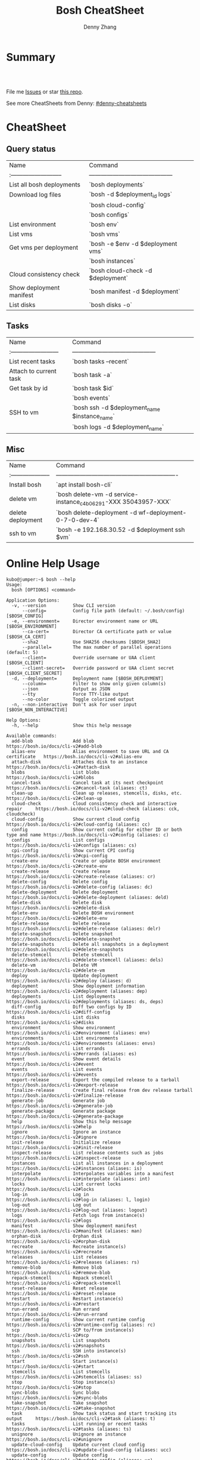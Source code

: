 * org-mode configuration                                           :noexport:
#+STARTUP: overview customtime noalign logdone hidestars
#+TITLE:  Bosh CheatSheet
#+DESCRIPTION: 
#+KEYWORDS: 
#+AUTHOR: Denny Zhang
#+EMAIL:  denny@dennyzhang.com
#+TAGS: noexport(n)
#+PRIORITIES: A D C
#+OPTIONS:   H:3 num:t toc:nil \n:nil @:t ::t |:t ^:t -:t f:t *:t <:t
#+OPTIONS:   TeX:t LaTeX:nil skip:nil d:nil todo:t pri:nil tags:not-in-toc
#+EXPORT_EXCLUDE_TAGS: exclude noexport
#+SEQ_TODO: TODO HALF ASSIGN | DONE BYPASS DELEGATE CANCELED DEFERRED
#+LINK_UP:   
#+LINK_HOME: 
* Summary
#+BEGIN_HTML
<a href="https://www.linkedin.com/in/dennyzhang001"><img src="https://www.dennyzhang.com/wp-content/uploads/sns/linkedin.png" alt="linkedin" /></a>
<a href="https://boshhub.com/DennyZhang"><img src="https://www.dennyzhang.com/wp-content/uploads/sns/boshhub.png" alt="boshhub" /></a>
<a href="https://www.dennyzhang.com/slack" target="_blank" rel="nofollow"><img src="http://slack.dennyzhang.com/badge.svg" alt="slack"/></a>
<a href="https://boshhub.com/DennyZhang"><img align="right" width="200" height="183" src="https://www.dennyzhang.com/wp-content/uploads/denny/watermark/boshhub.png" /></a>

<br/><br/>

<a href="http://makeapullrequest.com" target="_blank" rel="nofollow"><img src="https://img.shields.io/badge/PRs-welcome-brightgreen.svg" alt="PRs Welcome"/></a>
#+END_HTML

File me [[https://boshhub.com/DennyZhang/cheatsheet-bosh-A4/issues][Issues]] or star [[https://boshhub.com/DennyZhang/cheatsheet-bosh-A4][this repo]].

See more CheatSheets from Denny: [[https://boshhub.com/topics/denny-cheatsheets][#denny-cheatsheets]]

* CheatSheet
** Query status

| Name                        | Command                                    |
| :-------------------------- | ------------------------------------------ |
| List all bosh deployments   | `bosh deployments`                         |
| Download log files          | `bosh -d $deployment_id logs`              |
|                             | `bosh cloud-config`                        |
|                             | `bosh configs`                             |
| List environment            | `bosh env`                                 |
| List vms                    | `bosh vms`                                 |
| Get vms per deployment      | `bosh -e $env -d $deployment vms`          |
|                             | `bosh instances`                           |
| Cloud consistency check     | `bosh cloud-check -d $deployment`          |
| Show deployment manifest    | `bosh manifest -d $deployment`             |
| List disks                  | `bosh disks -o`                            |

** Tasks

| Name                      | Command                                       |
| :------------------------ | ------------------------------------------    |
| List recent tasks         | `bosh tasks --recent`                      |
| Attach to current task    | `bosh task -a`                                |
| Get task by id            | `bosh task $id`                               |
|                           | `bosh events`                                 |
| SSH to vm                 | `bosh ssh -d $deployment_name $instance_name` |
|                           | `bosh logs -d $deployment_name`               |

** Misc

| Name                  | Command                                                        |
| :-------------------- | -------------------------------------------------------------  |
| Install bosh          | `apt install bosh-cli`                                         |
| delete vm             | `bosh delete-vm -d service-instance_c4b06291-XXX 35043957-XXX` |
| delete deployment     | `bosh delete-deployment -d wf-deployment-0-7-0-dev-4`          |
| ssh to vm             | `bosh -e 192.168.30.52 -d $deployment ssh $vm`                 |

* Online Help Usage
#+BEGIN_EXAMPLE
kubo@jumper:~$ bosh --help
Usage:
  bosh [OPTIONS] <command>

Application Options:
  -v, --version          Show CLI version
      --config=          Config file path (default: ~/.bosh/config) [$BOSH_CONFIG]
  -e, --environment=     Director environment name or URL [$BOSH_ENVIRONMENT]
      --ca-cert=         Director CA certificate path or value [$BOSH_CA_CERT]
      --sha2             Use SHA256 checksums [$BOSH_SHA2]
      --parallel=        The max number of parallel operations (default: 5)
      --client=          Override username or UAA client [$BOSH_CLIENT]
      --client-secret=   Override password or UAA client secret [$BOSH_CLIENT_SECRET]
  -d, --deployment=      Deployment name [$BOSH_DEPLOYMENT]
      --column=          Filter to show only given column(s)
      --json             Output as JSON
      --tty              Force TTY-like output
      --no-color         Toggle colorized output
  -n, --non-interactive  Don't ask for user input [$BOSH_NON_INTERACTIVE]

Help Options:
  -h, --help             Show this help message

Available commands:
  add-blob               Add blob                                           https://bosh.io/docs/cli-v2#add-blob
  alias-env              Alias environment to save URL and CA certificate   https://bosh.io/docs/cli-v2#alias-env
  attach-disk            Attaches disk to an instance                       https://bosh.io/docs/cli-v2#attach-disk
  blobs                  List blobs                                         https://bosh.io/docs/cli-v2#blobs
  cancel-task            Cancel task at its next checkpoint                 https://bosh.io/docs/cli-v2#cancel-task (aliases: ct)
  clean-up               Clean up releases, stemcells, disks, etc.          https://bosh.io/docs/cli-v2#clean-up
  cloud-check            Cloud consistency check and interactive repair     https://bosh.io/docs/cli-v2#cloud-check (aliases: cck, cloudcheck)
  cloud-config           Show current cloud config                          https://bosh.io/docs/cli-v2#cloud-config (aliases: cc)
  config                 Show current config for either ID or both type and name https://bosh.io/docs/cli-v2#config (aliases: c)
  configs                List configs                                       https://bosh.io/docs/cli-v2#configs (aliases: cs)
  cpi-config             Show current CPI config                            https://bosh.io/docs/cli-v2#cpi-config
  create-env             Create or update BOSH environment                  https://bosh.io/docs/cli-v2#create-env
  create-release         Create release                                     https://bosh.io/docs/cli-v2#create-release (aliases: cr)
  delete-config          Delete config                                      https://bosh.io/docs/cli-v2#delete-config (aliases: dc)
  delete-deployment      Delete deployment                                  https://bosh.io/docs/cli-v2#delete-deployment (aliases: deld)
  delete-disk            Delete disk                                        https://bosh.io/docs/cli-v2#delete-disk
  delete-env             Delete BOSH environment                            https://bosh.io/docs/cli-v2#delete-env
  delete-release         Delete release                                     https://bosh.io/docs/cli-v2#delete-release (aliases: delr)
  delete-snapshot        Delete snapshot                                    https://bosh.io/docs/cli-v2#delete-snapshot
  delete-snapshots       Delete all snapshots in a deployment               https://bosh.io/docs/cli-v2#delete-snapshots
  delete-stemcell        Delete stemcell                                    https://bosh.io/docs/cli-v2#delete-stemcell (aliases: dels)
  delete-vm              Delete VM                                          https://bosh.io/docs/cli-v2#delete-vm
  deploy                 Update deployment                                  https://bosh.io/docs/cli-v2#deploy (aliases: d)
  deployment             Show deployment information                        https://bosh.io/docs/cli-v2#deployment (aliases: dep)
  deployments            List deployments                                   https://bosh.io/docs/cli-v2#deployments (aliases: ds, deps)
  diff-config            Diff two configs by ID                             https://bosh.io/docs/cli-v2#diff-config
  disks                  List disks                                         https://bosh.io/docs/cli-v2#disks
  environment            Show environment                                   https://bosh.io/docs/cli-v2#environment (aliases: env)
  environments           List environments                                  https://bosh.io/docs/cli-v2#environments (aliases: envs)
  errands                List errands                                       https://bosh.io/docs/cli-v2#errands (aliases: es)
  event                  Show event details                                 https://bosh.io/docs/cli-v2#event
  events                 List events                                        https://bosh.io/docs/cli-v2#events
  export-release         Export the compiled release to a tarball           https://bosh.io/docs/cli-v2#export-release
  finalize-release       Create final release from dev release tarball      https://bosh.io/docs/cli-v2#finalize-release
  generate-job           Generate job                                       https://bosh.io/docs/cli-v2#generate-job
  generate-package       Generate package                                   https://bosh.io/docs/cli-v2#generate-package
  help                   Show this help message                             https://bosh.io/docs/cli-v2#help
  ignore                 Ignore an instance                                 https://bosh.io/docs/cli-v2#ignore
  init-release           Initialize release                                 https://bosh.io/docs/cli-v2#init-release
  inspect-release        List release contents such as jobs                 https://bosh.io/docs/cli-v2#inspect-release
  instances              List all instances in a deployment                 https://bosh.io/docs/cli-v2#instances (aliases: is)
  interpolate            Interpolates variables into a manifest             https://bosh.io/docs/cli-v2#interpolate (aliases: int)
  locks                  List current locks                                 https://bosh.io/docs/cli-v2#locks
  log-in                 Log in                                             https://bosh.io/docs/cli-v2#log-in (aliases: l, login)
  log-out                Log out                                            https://bosh.io/docs/cli-v2#log-out (aliases: logout)
  logs                   Fetch logs from instance(s)                        https://bosh.io/docs/cli-v2#logs
  manifest               Show deployment manifest                           https://bosh.io/docs/cli-v2#manifest (aliases: man)
  orphan-disk            Orphan disk                                        https://bosh.io/docs/cli-v2#orphan-disk
  recreate               Recreate instance(s)                               https://bosh.io/docs/cli-v2#recreate
  releases               List releases                                      https://bosh.io/docs/cli-v2#releases (aliases: rs)
  remove-blob            Remove blob                                        https://bosh.io/docs/cli-v2#remove-blob
  repack-stemcell        Repack stemcell                                    https://bosh.io/docs/cli-v2#repack-stemcell
  reset-release          Reset release                                      https://bosh.io/docs/cli-v2#reset-release
  restart                Restart instance(s)                                https://bosh.io/docs/cli-v2#restart
  run-errand             Run errand                                         https://bosh.io/docs/cli-v2#run-errand
  runtime-config         Show current runtime config                        https://bosh.io/docs/cli-v2#runtime-config (aliases: rc)
  scp                    SCP to/from instance(s)                            https://bosh.io/docs/cli-v2#scp
  snapshots              List snapshots                                     https://bosh.io/docs/cli-v2#snapshots
  ssh                    SSH into instance(s)                               https://bosh.io/docs/cli-v2#ssh
  start                  Start instance(s)                                  https://bosh.io/docs/cli-v2#start
  stemcells              List stemcells                                     https://bosh.io/docs/cli-v2#stemcells (aliases: ss)
  stop                   Stop instance(s)                                   https://bosh.io/docs/cli-v2#stop
  sync-blobs             Sync blobs                                         https://bosh.io/docs/cli-v2#sync-blobs
  take-snapshot          Take snapshot                                      https://bosh.io/docs/cli-v2#take-snapshot
  task                   Show task status and start tracking its output     https://bosh.io/docs/cli-v2#task (aliases: t)
  tasks                  List running or recent tasks                       https://bosh.io/docs/cli-v2#tasks (aliases: ts)
  unignore               Unignore an instance                               https://bosh.io/docs/cli-v2#unignore
  update-cloud-config    Update current cloud config                        https://bosh.io/docs/cli-v2#update-cloud-config (aliases: ucc)
  update-config          Update config                                      https://bosh.io/docs/cli-v2#update-config (aliases: uc)
  update-cpi-config      Update current CPI config                          https://bosh.io/docs/cli-v2#update-cpi-config
  update-resurrection    Enable/disable resurrection                        https://bosh.io/docs/cli-v2#update-resurrection
  update-runtime-config  Update current runtime config                      https://bosh.io/docs/cli-v2#update-runtime-config (aliases: urc)
  upload-blobs           Upload blobs                                       https://bosh.io/docs/cli-v2#upload-blobs
  upload-release         Upload release                                     https://bosh.io/docs/cli-v2#upload-release (aliases: ur)
  upload-stemcell        Upload stemcell                                    https://bosh.io/docs/cli-v2#upload-stemcell (aliases: us)
  variables              List variables                                     https://bosh.io/docs/cli-v2#variables (aliases: vars)
  vendor-package         Vendor package                                     https://bosh.io/docs/cli-v2#vendor-package
  vms                    List all VMs in all deployments                    https://bosh.io/docs/cli-v2#vms

Succeeded
#+END_EXAMPLE

- bosh delete vm

#+BEGIN_EXAMPLE
kubo@jumper:~$ bosh vms
Using environment '30.0.X.11' as client 'ops_manager'

Task 291
Task 294
Task 292
Task 293
Task 291 done

Task 292 done

Task 294 done

Task 293 done

Deployment 'XXX-container-service-37f4102408dc7e3b4fcf'

Instance                                                        Process State  AZ    IPs        VM CID                                   VM Type  Active  
XXX-container-service/6245d88f-7d52-4371-a3c2-5dc023c32fe9  running        az-1  30.0.0.12  vm-b27efb7f-c0d8-42e7-bd55-d28f68b10cb7  medium   -  

1 vms

Deployment 'service-instance_1ee08f0f-2e8a-45f9-a1f8-5e0d608225b4'

Instance                                     Process State  AZ    IPs       VM CID                                   VM Type  Active  
master/05e56b86-b650-4ec6-a953-3de9a736517d  running        az-1  40.0.2.2  vm-4bd0dd74-2b13-4062-bc29-d5130f29ed0e  medium   -  
worker/7881dd78-0006-4466-a4bd-ebee59477998  running        az-1  40.0.2.4  vm-d24b71a6-55bd-418e-8694-ed8bb595acd8  medium   -  
worker/adf1ecda-700e-4d52-a675-34c8853fd063  running        az-1  40.0.2.3  vm-73dd78c2-e3d1-4030-9805-7402af9756f8  medium   -  

3 vms

Deployment 'service-instance_c4b06291-ed29-4b5e-89c2-ff35547db2d2'

Instance                                     Process State  AZ    IPs       VM CID                                   VM Type  Active  
master/85496f06-26aa-4dfd-b181-1c6b7e29f655  running        az-1  40.0.1.2  vm-d6938cf5-0349-488b-96c3-9c20784076ea  medium   -  
worker/1f4cc6b9-533a-4edf-bec1-03f2fd402b8d  stopped        az-1  40.0.1.3  vm-00cf6f5b-dfe9-46df-8856-867d5fad4d1b  medium   -  
worker/35043957-97b4-4aa5-bfda-9d495831a7e8  running        az-1  40.0.1.4  vm-b0adf348-3faa-486d-a8f5-a05128932b9a  medium   -  

Succeeded

kubo@jumper:~$ bosh delete-vm -d service-instance_c4b06291-ed29-4b5e-89c2-ff35547db2d2 35043957-97b4-4aa5-bfda-9d495831a7e8
Using environment '30.0.0.11' as client 'ops_manager'

Using deployment 'service-instance_c4b06291-ed29-4b5e-89c2-ff35547db2d2'

Continue? [yN]: y

Task 295
. Done
#+END_EXAMPLE

- bosh manifest

#+BEGIN_EXAMPLE
kubo@jumper:~$  bosh manifest -d service-instance_1ee08f0f-2e8a-45f9-a1f8-5e0d608225b4
Using environment '30.0.0.11' as client 'ops_manager'

Using deployment 'service-instance_1ee08f0f-2e8a-45f9-a1f8-5e0d608225b4'

---
addons:
- name: bosh-dns-aliases
  jobs:
  - name: kubo-dns-aliases
    release: kubo
name: service-instance_1ee08f0f-2e8a-45f9-a1f8-5e0d608225b4
releases:
- name: kubo
  version: 0.16.3
- name: cfcr-etcd
  version: 1.0.2
- name: docker
  version: 31.1.0
- name: pks-nsx-t
  version: 0.9.0
- name: pks-vrli
  version: 0.2.0
- name: syslog-migration
  version: '10'
- name: bpm
  version: 0.4.0
- name: wavefront-proxy
  version: 0.3.0
- name: pks-helpers
  version: 28.0.0
stemcells:
- alias: trusty
  os: ubuntu-trusty
  version: '3541.25'
instance_groups:
- name: apply-addons
  lifecycle: errand
  instances: 1
  jobs:
  - name: apply-specs
    release: kubo
    consumes:
      cloud-provider:
        from: master-cloud-provider
    properties:
      addons-spec: ''
      admin-password: EYX_b6qlSz0Ez7jNDql7GULX
      admin-username: admin
      api-token: "((kubelet-password))"
      authorization-mode: rbac
      tls:
        heapster: "((tls-heapster))"
        influxdb: "((tls-influxdb))"
        kubernetes: "((tls-kubernetes))"
        kubernetes-dashboard: "((tls-kubernetes-dashboard))"
  - name: syslog_forwarder
    release: syslog-migration
    properties:
      syslog:
        address: ''
        ca_cert: 
        migration:
          disabled: false
        permitted_peer: ''
        port: '514'
        tls_enabled: false
        transport: tcp
  vm_type: micro
  stemcell: trusty
  azs:
  - az-1
  networks:
  - name: pks-1ee08f0f-2e8a-45f9-a1f8-5e0d608225b4-cluster-switch
- name: master
  instances: 1
  jobs:
  - name: bpm
    release: bpm
  - name: kube-apiserver
    release: kubo
    consumes:
      cloud-provider:
        from: master-cloud-provider
    properties:
      admin-password: EYX_b6qlSz0Ez7jNDql7GULX
      admin-username: admin
      authorization-mode: rbac
      backend_port: 8443
      kube-controller-manager-password: "((kube-controller-manager-password))"
      kube-proxy-password: "((kube-proxy-password))"
      kube-scheduler-password: "((kube-scheduler-password))"
      kubelet-drain-password: "((kubelet-drain-password))"
      kubelet-password: "((kubelet-password))"
      port: 8443
      route-sync-password: "((route-sync-password))"
      service-account-public-key: "((service-account-key.public_key))"
      tls:
        kubernetes:
          ca: "((tls-kubernetes.ca))"
          certificate: "((tls-kubernetes.certificate))"
          private_key: "((tls-kubernetes.private_key))"
  - name: kube-controller-manager
    release: kubo
    consumes:
      cloud-provider:
        from: master-cloud-provider
    properties:
      api-token: "((kube-controller-manager-password))"
      service-account-private-key: "((service-account-key.private_key))"
      tls:
        kubernetes: "((tls-kubernetes))"
  - name: kube-scheduler
    release: kubo
    properties:
      api-token: "((kube-scheduler-password))"
      tls:
        kubernetes: "((tls-kubernetes))"
  - name: kubernetes-roles
    release: kubo
    consumes:
      cloud-provider:
        from: master-cloud-provider
    properties:
      admin-password: EYX_b6qlSz0Ez7jNDql7GULX
      admin-username: admin
      authorization-mode: rbac
      tls:
        kubernetes: "((tls-kubernetes))"
  - name: etcd
    release: cfcr-etcd
    properties:
      tls:
        etcd:
          ca: "((tls-etcd.ca))"
          certificate: "((tls-etcd.certificate))"
          private_key: "((tls-etcd.private_key))"
        etcdctl:
          ca: "((tls-etcdctl.ca))"
          certificate: "((tls-etcdctl.certificate))"
          private_key: "((tls-etcdctl.private_key))"
        peer:
          ca: "((tls-etcd.ca))"
          certificate: "((tls-etcd.certificate))"
          private_key: "((tls-etcd.private_key))"
  - name: cloud-provider
    release: kubo
    provides:
      cloud-provider:
        as: master-cloud-provider
    properties:
      cloud-provider:
        type: vsphere
        vsphere:
          datacenter: kubo-dc
          datastore: iscsi-ds-0
          insecure-flag: 1
          password: Admin!23
          server: 192.168.111.24
          user: administrator@vsphere.local
          vms: pcf_vms
          working-dir: "/kubo-dc/vm/pcf_vms/aca565a2-93be-4dc2-85dd-d7a512cc0dd7"
  - name: syslog_forwarder
    release: syslog-migration
    properties:
      syslog:
        address: ''
        ca_cert: 
        migration:
          disabled: false
        permitted_peer: ''
        port: '514'
        tls_enabled: false
        transport: tcp
  - name: pks-nsx-t-resource-check
    release: pks-nsx-t
    properties:
      nsx-t-ca-cert: |-
        -----BEGIN CERTIFICATE-----
        MIIDZDCCAkygAwIBAgIGAWP3qchFMA0GCSqGSIb3DQEBCwUAMHMxJDAiBgNVBAMM
        G25zeG1hbmFnZXIucGtzLnZtd2FyZS5sb2NhbDEPMA0GA1UECgwGVk13YXJlMQww
        CgYDVQQLDANDTkExCzAJBgNVBAYTAlVTMQswCQYDVQQIDAJDQTESMBAGA1UEBwwJ
        UGFsbyBBbHRvMB4XDTE4MDYxMzA1NDEyOVoXDTIzMDYxMjA1NDEyOVowczEkMCIG
        A1UEAwwbbnN4bWFuYWdlci5wa3Mudm13YXJlLmxvY2FsMQ8wDQYDVQQKDAZWTXdh
        cmUxDDAKBgNVBAsMA0NOQTELMAkGA1UEBhMCVVMxCzAJBgNVBAgMAkNBMRIwEAYD
        VQQHDAlQYWxvIEFsdG8wggEiMA0GCSqGSIb3DQEBAQUAA4IBDwAwggEKAoIBAQDZ
        XSVftNvRA2/jQP/UL1ACKb6qR5TDNTE83ehvoZdRZUMra+R89YaS0y0jfaLk4QT0
        jDGU/BPs6iR6HyivWwkwm8SGBxetyPkrR84UFKX9fJideRAU1TaYIc+NEn53hQjC
        e4YR0Be5+U+yT+N8j/J8kirFydKpIk7YHSDIi3Kpa96NeHb12MhzvmEDo3Ia8bEM
        X0oh3ZcNlCsmA2vAr8PBG4Q/ThvCG/xsWCuMTz/gKfjIn/twGl58xzH22bZsLSQN
        cHZuZalJC4qP71UCTdpnTh9N2Bmv9v05yZEqvd452NE2l0m5AlNLlGzbBn+mekZX
        5y47R6quaTdIpHNjrvw5AgMBAAEwDQYJKoZIhvcNAQELBQADggEBAK9mzSMZfzCs
        ZPRXd1WF+q+OKebmhJma64QjgRzuYqCs6WI7kUqTF2k2l3o5v8e2cnJKIbig89cD
        L7SmttBtHqdcHjKoMDujuqhCsrHntcLYYKc/cgrpQbUC8cL2eelSX0CTS4Ss2VlZ
        saNFwvJ0Yx8P0eDIQkJ3fP57nfe6vrgAQOdU/iqhfvCqhn3RPKVXbuQTdxdBBC0X
        8lVwa+gpSPjphOuoQvavQdi7yXB/V0ZR2a9ifEK2trrKpuMeZSaOMTbzWR3dsdCP
        aiHDurt8SBR77mTNf0NEmeTELe6NYzOshrYV/mwLgOvzCS7UCLb7PmfgiIk3DTdc
        9e3xcRutBgI=
        -----END CERTIFICATE-----
      nsx-t-host: nsxmanager.pks.vmware.local
      nsx-t-insecure: true
      nsx-t-password: Admin!23Admin
      nsx-t-user: admin
  - name: pks-nsx-t-floating-ip-association
    release: pks-nsx-t
    properties:
      cluster-name: 
      floating-ip: 192.168.150.104
      floating-ip-pool-id: d0ece6ff-b7bb-4a55-bc22-f6ec0b7ca297
      master-ip: 
      nsx-t-ca-cert: |-
        -----BEGIN CERTIFICATE-----
        MIIDZDCCAkygAwIBAgIGAWP3qchFMA0GCSqGSIb3DQEBCwUAMHMxJDAiBgNVBAMM
        G25zeG1hbmFnZXIucGtzLnZtd2FyZS5sb2NhbDEPMA0GA1UECgwGVk13YXJlMQww
        CgYDVQQLDANDTkExCzAJBgNVBAYTAlVTMQswCQYDVQQIDAJDQTESMBAGA1UEBwwJ
        UGFsbyBBbHRvMB4XDTE4MDYxMzA1NDEyOVoXDTIzMDYxMjA1NDEyOVowczEkMCIG
        A1UEAwwbbnN4bWFuYWdlci5wa3Mudm13YXJlLmxvY2FsMQ8wDQYDVQQKDAZWTXdh
        cmUxDDAKBgNVBAsMA0NOQTELMAkGA1UEBhMCVVMxCzAJBgNVBAgMAkNBMRIwEAYD
        VQQHDAlQYWxvIEFsdG8wggEiMA0GCSqGSIb3DQEBAQUAA4IBDwAwggEKAoIBAQDZ
        XSVftNvRA2/jQP/UL1ACKb6qR5TDNTE83ehvoZdRZUMra+R89YaS0y0jfaLk4QT0
        jDGU/BPs6iR6HyivWwkwm8SGBxetyPkrR84UFKX9fJideRAU1TaYIc+NEn53hQjC
        e4YR0Be5+U+yT+N8j/J8kirFydKpIk7YHSDIi3Kpa96NeHb12MhzvmEDo3Ia8bEM
        X0oh3ZcNlCsmA2vAr8PBG4Q/ThvCG/xsWCuMTz/gKfjIn/twGl58xzH22bZsLSQN
        cHZuZalJC4qP71UCTdpnTh9N2Bmv9v05yZEqvd452NE2l0m5AlNLlGzbBn+mekZX
        5y47R6quaTdIpHNjrvw5AgMBAAEwDQYJKoZIhvcNAQELBQADggEBAK9mzSMZfzCs
        ZPRXd1WF+q+OKebmhJma64QjgRzuYqCs6WI7kUqTF2k2l3o5v8e2cnJKIbig89cD
        L7SmttBtHqdcHjKoMDujuqhCsrHntcLYYKc/cgrpQbUC8cL2eelSX0CTS4Ss2VlZ
        saNFwvJ0Yx8P0eDIQkJ3fP57nfe6vrgAQOdU/iqhfvCqhn3RPKVXbuQTdxdBBC0X
        8lVwa+gpSPjphOuoQvavQdi7yXB/V0ZR2a9ifEK2trrKpuMeZSaOMTbzWR3dsdCP
        aiHDurt8SBR77mTNf0NEmeTELe6NYzOshrYV/mwLgOvzCS7UCLb7PmfgiIk3DTdc
        9e3xcRutBgI=
        -----END CERTIFICATE-----
      nsx-t-host: nsxmanager.pks.vmware.local
      nsx-t-insecure: true
      nsx-t-password: Admin!23Admin
      nsx-t-user: admin
      release-floating-ip: false
      t0-router-id: 1748c98f-aeda-416f-b3bb-a60d1b37f441
  vm_type: medium
  stemcell: trusty
  persistent_disk_type: '10240'
  azs:
  - az-1
  networks:
  - name: pks-1ee08f0f-2e8a-45f9-a1f8-5e0d608225b4-cluster-switch
- name: worker
  instances: 2
  jobs:
  - name: docker
    release: docker
    properties:
      bip: 172.17.0.1/24
      default_ulimits:
      - nofile=65536
      env: {}
      flannel: false
      ip_masq: false
      iptables: false
      log_level: error
      log_options:
      - max-size=128m
      - max-file=2
      storage_driver: overlay
      store_dir: "/var/vcap/store"
      tls_cacert: "((tls-docker.ca))"
      tls_cert: "((tls-docker.certificate))"
      tls_key: "((tls-docker.private_key))"
  - name: kubernetes-dependencies
    release: kubo
  - name: kubelet
    release: kubo
    consumes:
      cloud-provider:
        from: worker-cloud-provider
    properties:
      api-token: "((kubelet-password))"
      drain-api-token: "((kubelet-drain-password))"
      tls:
        kubelet: "((tls-kubelet))"
        kubernetes: "((tls-kubernetes))"
  - name: kube-proxy
    release: kubo
    properties:
      api-token: "((kube-proxy-password))"
      tls:
        kubernetes: "((tls-kubernetes))"
  - name: drain-cluster
    release: pks-helpers
  - name: cloud-provider
    release: kubo
    provides:
      cloud-provider:
        as: worker-cloud-provider
    properties:
      cloud-provider:
        type: vsphere
        vsphere:
          datacenter: kubo-dc
          datastore: iscsi-ds-0
          insecure-flag: 1
          password: Admin!23
          server: 192.168.111.24
          user: administrator@vsphere.local
          vms: pcf_vms
          working-dir: "/kubo-dc/vm/pcf_vms/aca565a2-93be-4dc2-85dd-d7a512cc0dd7"
  - name: syslog_forwarder
    release: syslog-migration
    properties:
      syslog:
        address: ''
        ca_cert: 
        migration:
          disabled: false
        permitted_peer: ''
        port: '514'
        tls_enabled: false
        transport: tcp
  - name: nsx-pod-networking
    release: pks-nsx-t
  - name: ncp
    release: pks-nsx-t
    properties:
      authorization-mode: rbac
      nsx-t-ca-cert: |-
        -----BEGIN CERTIFICATE-----
        MIIDZDCCAkygAwIBAgIGAWP3qchFMA0GCSqGSIb3DQEBCwUAMHMxJDAiBgNVBAMM
        G25zeG1hbmFnZXIucGtzLnZtd2FyZS5sb2NhbDEPMA0GA1UECgwGVk13YXJlMQww
        CgYDVQQLDANDTkExCzAJBgNVBAYTAlVTMQswCQYDVQQIDAJDQTESMBAGA1UEBwwJ
        UGFsbyBBbHRvMB4XDTE4MDYxMzA1NDEyOVoXDTIzMDYxMjA1NDEyOVowczEkMCIG
        A1UEAwwbbnN4bWFuYWdlci5wa3Mudm13YXJlLmxvY2FsMQ8wDQYDVQQKDAZWTXdh
        cmUxDDAKBgNVBAsMA0NOQTELMAkGA1UEBhMCVVMxCzAJBgNVBAgMAkNBMRIwEAYD
        VQQHDAlQYWxvIEFsdG8wggEiMA0GCSqGSIb3DQEBAQUAA4IBDwAwggEKAoIBAQDZ
        XSVftNvRA2/jQP/UL1ACKb6qR5TDNTE83ehvoZdRZUMra+R89YaS0y0jfaLk4QT0
        jDGU/BPs6iR6HyivWwkwm8SGBxetyPkrR84UFKX9fJideRAU1TaYIc+NEn53hQjC
        e4YR0Be5+U+yT+N8j/J8kirFydKpIk7YHSDIi3Kpa96NeHb12MhzvmEDo3Ia8bEM
        X0oh3ZcNlCsmA2vAr8PBG4Q/ThvCG/xsWCuMTz/gKfjIn/twGl58xzH22bZsLSQN
        cHZuZalJC4qP71UCTdpnTh9N2Bmv9v05yZEqvd452NE2l0m5AlNLlGzbBn+mekZX
        5y47R6quaTdIpHNjrvw5AgMBAAEwDQYJKoZIhvcNAQELBQADggEBAK9mzSMZfzCs
        ZPRXd1WF+q+OKebmhJma64QjgRzuYqCs6WI7kUqTF2k2l3o5v8e2cnJKIbig89cD
        L7SmttBtHqdcHjKoMDujuqhCsrHntcLYYKc/cgrpQbUC8cL2eelSX0CTS4Ss2VlZ
        saNFwvJ0Yx8P0eDIQkJ3fP57nfe6vrgAQOdU/iqhfvCqhn3RPKVXbuQTdxdBBC0X
        8lVwa+gpSPjphOuoQvavQdi7yXB/V0ZR2a9ifEK2trrKpuMeZSaOMTbzWR3dsdCP
        aiHDurt8SBR77mTNf0NEmeTELe6NYzOshrYV/mwLgOvzCS7UCLb7PmfgiIk3DTdc
        9e3xcRutBgI=
        -----END CERTIFICATE-----
      nsx-t-host: nsxmanager.pks.vmware.local
      nsx-t-insecure: true
      nsx-t-password: Admin!23Admin
      nsx-t-user: admin
      use-native-loadbalancer: true
  vm_type: medium
  stemcell: trusty
  persistent_disk_type: '10240'
  azs:
  - az-1
  networks:
  - name: pks-1ee08f0f-2e8a-45f9-a1f8-5e0d608225b4-cluster-switch
update:
  canaries: 1
  canary_watch_time: 10000-300000
  update_watch_time: 10000-300000
  max_in_flight: 1
  serial: true
properties:
  kubernetes-api-url: https://192.168.150.104:8443
  nsxt_network: true
variables:
- name: kubelet-password
  type: password
- name: kubelet-drain-password
  type: password
- name: kube-proxy-password
  type: password
- name: kube-controller-manager-password
  type: password
- name: kube-scheduler-password
  type: password
- name: route-sync-password
  type: password
- name: kubo_ca
  type: certificate
  options:
    common_name: ca
    is_ca: true
- name: tls-kubelet
  type: certificate
  options:
    alternative_names: []
    ca: kubo_ca
    common_name: kubelet.cfcr.internal
    organization: system:nodes
- name: tls-kubernetes
  type: certificate
  options:
    alternative_names:
    - 10.100.200.1
    - kubernetes
    - kubernetes.default
    - kubernetes.default.svc
    - kubernetes.default.svc.cluster.local
    - master.cfcr.internal
    - 192.168.150.104
    ca: "/p-bosh/psss-container-service-37f4102408dc7e3b4fcf/kubo_odb_ca"
    common_name: 192.168.150.104
    organization: system:masters
- name: service-account-key
  type: rsa
- name: tls-docker
  type: certificate
  options:
    ca: kubo_ca
    common_name: docker.cfcr.internal
- name: tls-etcd
  type: certificate
  options:
    alternative_names:
    - master.cfcr.internal
    ca: kubo_ca
    common_name: master.cfcr.internal
    extended_key_usage:
    - client_auth
    - server_auth
- name: tls-etcdctl
  type: certificate
  options:
    ca: kubo_ca
    common_name: etcdClient
    extended_key_usage:
    - client_auth
- name: tls-heapster
  type: certificate
  options:
    alternative_names:
    - heapster.kube-system.svc.cluster.local
    ca: kubo_ca
    common_name: heapster
- name: tls-influxdb
  type: certificate
  options:
    alternative_names: []
    ca: kubo_ca
    common_name: monitoring-influxdb
- name: kubernetes-dashboard-ca
  type: certificate
  options:
    common_name: ca
    is_ca: true
- name: tls-kubernetes-dashboard
  type: certificate
  options:
    alternative_names: []
    ca: kubernetes-dashboard-ca
    common_name: kubernetesdashboard.cfcr.internal
features:
  use_dns_addresses: true

Succeeded
#+END_EXAMPLE
* More Resources
https://boshhub.com/bosh-tips/tips

License: Code is licensed under [[https://www.dennyzhang.com/wp-content/mit_license.txt][MIT License]].
#+BEGIN_HTML
<a href="https://www.dennyzhang.com"><img align="right" width="201" height="268" src="https://raw.boshhubusercontent.com/USDevOps/mywechat-slack-group/master/images/denny_201706.png"></a>

<a href="https://www.dennyzhang.com"><img align="right" src="https://raw.boshhubusercontent.com/USDevOps/mywechat-slack-group/master/images/dns_small.png"></a>
#+END_HTML
